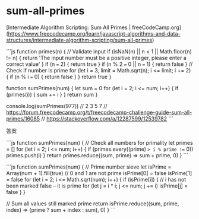 * sum-all-primes
:PROPERTIES:
:CUSTOM_ID: sum-all-primes
:END:
[Intermediate Algorithm Scripting: Sum All Primes | freeCodeCamp.org]([[https://www.freecodecamp.org/learn/javascript-algorithms-and-data-structures/intermediate-algorithm-scripting/sum-all-primes]])

```js function primes(n) { // Validate input if (isNaN(n) || n < 1 || Math.floor(n) != n) { return 'The input number must be a positive integer, please enter a correct value' } if (n === 2) { return true } if (n % 2 === 0 || n === 1) { return false } // Check if number is prime for (let i = 3, limit = Math.sqrt(n); i <= limit; i += 2) { if (n % i === 0) { return false } } return true }

function sumPrimes(num) { let sum = 0 for (let i = 2; i <= num; i++) { if (primes(i)) { sum += i } } return sum }

console.log(sumPrimes(977)) // 2 3 5 7 // [[https://forum.freecodecamp.org/t/freecodecamp-challenge-guide-sum-all-primes/16085]] // [[https://stackoverflow.com/a/12287599/12539782]] ```

答案

```js function sumPrimes(num) { // Check all numbers for primality let primes = [] for (let i = 2; i <= num; i++) { if (primes.every((prime) => i % prime !== 0)) primes.push(i) } return primes.reduce((sum, prime) => sum + prime, 0) } ```

```js function sumPrimes(num) { // Prime number sieve let isPrime = Array(num + 1).fill(true) // 0 and 1 are not prime isPrime[0] = false isPrime[1] = false for (let i = 2; i <= Math.sqrt(num); i++) { if (isPrime[i]) { // i has not been marked false -- it is prime for (let j = i * i; j <= num; j += i) isPrime[j] = false } }

// Sum all values still marked prime return isPrime.reduce((sum, prime, index) => (prime ? sum + index : sum), 0) } ```
